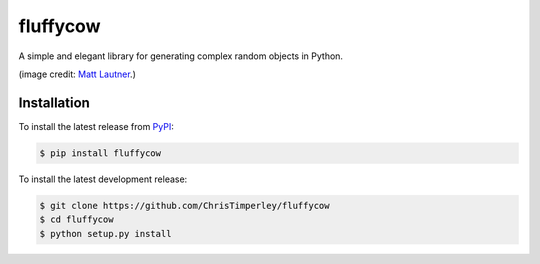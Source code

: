 .. -*-restructuredtext-*-

fluffycow
=========

.. image:: https://travis-ci.org/ChrisTimperley/fluffycow.svg?branch=master
    :target: https://travis-ci.org/ChrisTimperley/fluffycow

.. image:: https://badge.fury.io/py/fluffycow.svg
    :target: https://badge.fury.io/py/fluffycow

.. image:: https://img.shields.io/pypi/pyversions/fluffycow.svg
    :target: https://pypi.org/project/fluffycow


A simple and elegant library for generating complex random objects in Python.


.. image:: https://static.boredpanda.com/blog/wp-content/uploads/2014/03/cute-fluffy-animals-33.jpg

(image credit: `Matt Lautner <http://www.lautnerfarms.com/sires/texas-tornado/>`_.)


Installation
------------

To install the latest release from `PyPI <https://pypi.python.org/pypi/fluffycow/>`_:

.. code::

   $ pip install fluffycow

To install the latest development release:

.. code::

   $ git clone https://github.com/ChrisTimperley/fluffycow
   $ cd fluffycow
   $ python setup.py install
